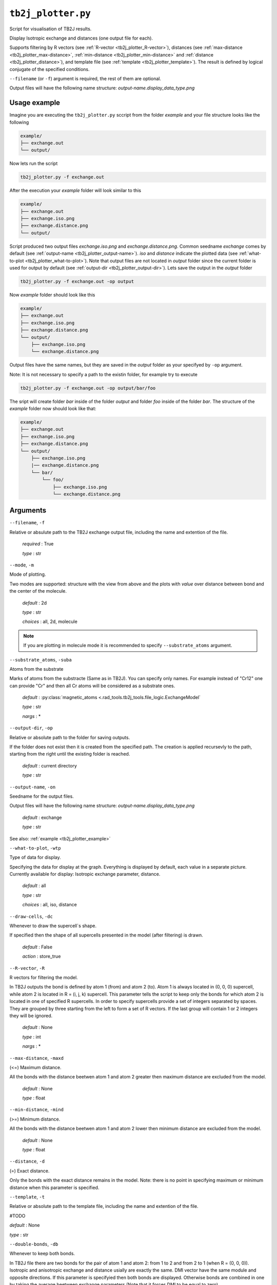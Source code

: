 ``tb2j_plotter.py``
===================
Script for visualisation of TB2J results.

Display Isotropic exchange and distances (one output file for each). 

Supports filtering by 
R vectors (see :ref:`R-vector <tb2j_plotter_R-vector>`), 
distances (see :ref:`max-distance <tb2j_plotter_max-distance>`,
:ref:`min-distance <tb2j_plotter_min-distance>` and
:ref:`distance <tb2j_plotter_distance>`), 
and template file (see :ref:`template <tb2j_plotter_template>`). 
The result is defined by logical conjugate of the specified conditions.

``--filename`` (or ``-f``) argument is required, the rest of them are optional.


Output files will have the following name structure: 
*output-name.display_data_type.png*

.. _tb2j_plotter_example:

Usage example
-------------

Imagine you are executing the ``tb2j_plotter.py`` sccript from the 
folder *example* and your file structure looks like the following

.. code-block:: text

    example/
    ├── exchange.out
    └── output/
        
Now lets run the script

.. code-block:: console

    tb2j_plotter.py -f exchange.out 

After the execution your *example* folder will look similar to this
    
.. code-block:: text

    example/
    ├── exchange.out
    ├── exchange.iso.png
    ├── exchange.distance.png
    └── output/

Script produced two output files *exchange.iso.png*
and *exchange.distance.png*. Common seedname *exchange* comes by default 
(see :ref:`output-name <tb2j_plotter_output-name>`). *iso* and *distance* 
indicate the plotted data 
(see :ref:`what-to-plot <tb2j_plotter_what-to-plot>`). 
Note that output files are not located in *output* folder since the 
current folder is used for output by default
(see :ref:`output-dir <tb2j_plotter_output-dir>`). Lets save the output in 
the *output* folder

.. code-block:: console

    tb2j_plotter.py -f exchange.out -op output

Now *example* folder should look like this

.. code-block:: text

    example/
    ├── exchange.out
    ├── exchange.iso.png
    ├── exchange.distance.png
    └── output/
        ├── exchange.iso.png
        └── exchange.distance.png

Output files have the same names, but they are saved in the *output* 
folder as your specifyed by ``-op`` argument.

Note: It is not necessary to specify a path to the existin folder, 
for example try to execute

.. code-block:: console

    tb2j_plotter.py -f exchange.out -op output/bar/foo

The sript will create folder *bar* inside of the folder *output* and folder 
*foo* inside of the folder *bar*. The structure of the *example* folder now 
should look like that:

.. code-block:: text

    example/
    ├── exchange.out
    ├── exchange.iso.png
    ├── exchange.distance.png
    └── output/
        ├── exchange.iso.png
        |── exchange.distance.png
        └── bar/
            └── foo/
                ├── exchange.iso.png
                └── exchange.distance.png


Arguments
---------

``--filename``, ``-f``

Relative or absulute path to the TB2J exchange output file, 
including the name and extention of the file.

    *required* : True

    *type* : str

.. _tb2j_plotter_mode:

``--mode``, ``-m``

Mode of plotting.

Two modes are supported: structure with the view from above 
and the plots with *value* over distance between bond and 
the center of the molecule.

    *default* : 2d

    *type* : str

    *choices* : all, 2d, molecule
    
.. note::
    If you are plotting in molecule mode it is recommended to specify 
    ``--substrate_atoms`` argument.

.. _tb2j_plotter_substrate_atoms:

``--substrate_atoms``, ``-suba``

Atoms from the substrate

Marks of atoms from the substracte (Same as in TB2J). 
You can specify only names. For example instead of "Cr12" one can provide 
"Cr" and then all Cr atoms will be considered as a substrate ones. 

    *default* : :py:class:`magnetic_atoms <.rad_tools.tb2j_tools.file_logic.ExchangeModel`

    *type* : str

    *nargs* : *

.. _tb2j_plotter_output-dir:

``--output-dir``, ``-op``

Relative or absolute path to the folder for saving outputs.

If the folder does not exist then it is created from the specified path.
The creation is applied recursevly to the path, starting from the right
until the existing folder is reached.

    *default* : current directory
        
    *type* : str

.. _tb2j_plotter_output-name:

``--output-name``, ``-on``

Seedname for the output files.

Output files will have the following name structure:
*output-name.display_data_type.png*

    *default* : exchange
        
    *type* : str

See also: :ref:`example <tb2j_plotter_example>`

.. _tb2j_plotter_what-to-plot:

``--what-to-plot``, ``-wtp``

Type of data for display.

Specifying the data for display at the graph. 
Everything is displayed by default, each value in a separate picture. 
Currently available for display: Isotropic exchange parameter, distance.

    *default* : all

    *type* : str

    *choices* : all, iso, distance

``--draw-cells``, ``-dc``

Whenever to draw the supercell`s shape.

If specified then the shape of all supercells 
presented in the model (after filtering) is drawn.

    *default* : False

    *action* : store_true

.. _tb2j_plotter_R-vector:

``--R-vector``, ``-R``

R vectors for filtering the model.

In TB2J outputs the bond is defined by atom 1 (from) and atom 2 (to). 
Atom 1 is always located in (0, 0, 0) supercell, while atom 2 is located in 
R = (i, j, k) supercell. This parameter tells the script to keep only the 
bonds for which atom 2 is located in one of specified R supercells. 
In order to specify supercells provide a set of integers separated 
by spaces. They are grouped by three starting from the left to form a set 
of R vectors. If the last group will contain 1 or 2 integers they will be 
ignored.

    *default* : None

    *type* : int

    *nargs* : *

.. _tb2j_plotter_max-distance:

``--max-distance``, ``-maxd``

(<=) Maximum distance.

All the bonds with the distance beetwen atom 1 and atom 2 
greater then maximum distance are excluded from the model.

    *default* : None

    *type* : float

.. _tb2j_plotter_min-distance:

``--min-distance``, ``-mind``

(>=) Minimum distance.

All the bonds with the distance beetwen atom 1 and atom 2 
lower then minimum distance are excluded from the model.

    *default* : None

    *type* : float

.. _tb2j_plotter_distance:

``--distance``, ``-d``

(=) Exact distance.

Only the bonds with the exact distance remains in the model.
Note: there is no point in specifying maximum or minimum distance when 
this parameter is specified.

.. _tb2j_plotter_template:

``--template``, ``-t``

Relative or absolute path to the template file, 
including the name and extention of the file.

#TODO

*default* : None

*type* : str

``--double-bonds``, ``-db``

Whenever to keep both bonds.

In TB2J file there are two bonds for the pair of atom 1 and atom 2: 
from 1 to 2 and from 2 to 1 (when R = (0, 0, 0)). Isotropic and 
anisotropic exchange and distance usially are exactly the same. 
DMI vector have the same module and opposite directions. 
If this parameter is specifyied then both bonds are displayed. 
Otherwise bonds are combined in one by taking the average beetween
exchange parameters (Note that it forces DMI to be equal to zero).

    *default* : False

    *action* : store_true

.. _tb2j_plotter_scale_atoms:

``--scale-atoms``, ``-sa``

Scale for the size of atom marks.

Use it if you want to display atom marks bigger or smaller. 
Have to be positive.

    *default* : 1

    *type* : float

.. _tb2j_plotter_scale_data:

``--scale-data``, ``-sd``

Scale for the size of data text.

Use it if you want to display data text marks bigger or smaller. 
Have to be positive.

    *default* : 1

    *type* : float

.. _tb2j_plotter_title:

``--title``

Title for the plots

Title will be displayed in the picture.

    *default* : None

    *type* : str
 
